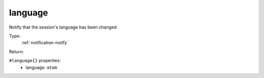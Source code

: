 .. _language:

language
^^^^^^^^

Notify that the session's language has been changed 


Type: 
    :ref:`notification-notify`

Return: 
    

``#language{}`` properties:
    - language: ``atom``
